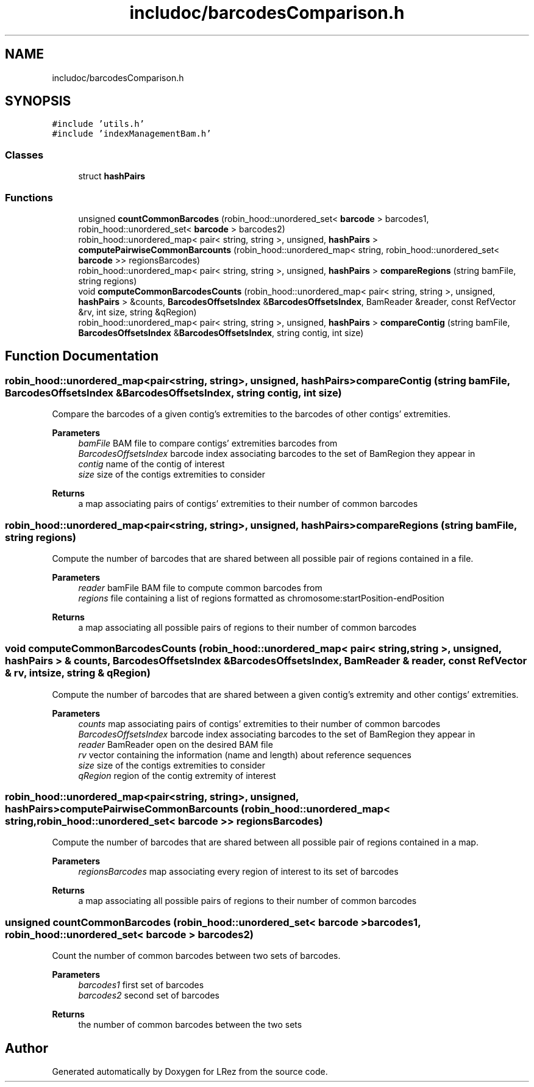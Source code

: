 .TH "includoc/barcodesComparison.h" 3 "Tue Apr 20 2021" "Version 2.0" "LRez" \" -*- nroff -*-
.ad l
.nh
.SH NAME
includoc/barcodesComparison.h
.SH SYNOPSIS
.br
.PP
\fC#include 'utils\&.h'\fP
.br
\fC#include 'indexManagementBam\&.h'\fP
.br

.SS "Classes"

.in +1c
.ti -1c
.RI "struct \fBhashPairs\fP"
.br
.in -1c
.SS "Functions"

.in +1c
.ti -1c
.RI "unsigned \fBcountCommonBarcodes\fP (robin_hood::unordered_set< \fBbarcode\fP > barcodes1, robin_hood::unordered_set< \fBbarcode\fP > barcodes2)"
.br
.ti -1c
.RI "robin_hood::unordered_map< pair< string, string >, unsigned, \fBhashPairs\fP > \fBcomputePairwiseCommonBarcounts\fP (robin_hood::unordered_map< string, robin_hood::unordered_set< \fBbarcode\fP >> regionsBarcodes)"
.br
.ti -1c
.RI "robin_hood::unordered_map< pair< string, string >, unsigned, \fBhashPairs\fP > \fBcompareRegions\fP (string bamFile, string regions)"
.br
.ti -1c
.RI "void \fBcomputeCommonBarcodesCounts\fP (robin_hood::unordered_map< pair< string, string >, unsigned, \fBhashPairs\fP > &counts, \fBBarcodesOffsetsIndex\fP &\fBBarcodesOffsetsIndex\fP, BamReader &reader, const RefVector &rv, int size, string &qRegion)"
.br
.ti -1c
.RI "robin_hood::unordered_map< pair< string, string >, unsigned, \fBhashPairs\fP > \fBcompareContig\fP (string bamFile, \fBBarcodesOffsetsIndex\fP &\fBBarcodesOffsetsIndex\fP, string contig, int size)"
.br
.in -1c
.SH "Function Documentation"
.PP 
.SS "robin_hood::unordered_map<pair<string, string>, unsigned, \fBhashPairs\fP> compareContig (string bamFile, \fBBarcodesOffsetsIndex\fP & BarcodesOffsetsIndex, string contig, int size)"
Compare the barcodes of a given contig's extremities to the barcodes of other contigs' extremities\&.
.PP
\fBParameters\fP
.RS 4
\fIbamFile\fP BAM file to compare contigs' extremities barcodes from 
.br
\fIBarcodesOffsetsIndex\fP barcode index associating barcodes to the set of BamRegion they appear in 
.br
\fIcontig\fP name of the contig of interest 
.br
\fIsize\fP size of the contigs extremities to consider 
.RE
.PP
\fBReturns\fP
.RS 4
a map associating pairs of contigs' extremities to their number of common barcodes 
.RE
.PP

.SS "robin_hood::unordered_map<pair<string, string>, unsigned, \fBhashPairs\fP> compareRegions (string bamFile, string regions)"
Compute the number of barcodes that are shared between all possible pair of regions contained in a file\&.
.PP
\fBParameters\fP
.RS 4
\fIreader\fP bamFile BAM file to compute common barcodes from 
.br
\fIregions\fP file containing a list of regions formatted as chromosome:startPosition-endPosition 
.RE
.PP
\fBReturns\fP
.RS 4
a map associating all possible pairs of regions to their number of common barcodes 
.RE
.PP

.SS "void computeCommonBarcodesCounts (robin_hood::unordered_map< pair< string, string >, unsigned, \fBhashPairs\fP > & counts, \fBBarcodesOffsetsIndex\fP & BarcodesOffsetsIndex, BamReader & reader, const RefVector & rv, int size, string & qRegion)"
Compute the number of barcodes that are shared between a given contig's extremity and other contigs' extremities\&.
.PP
\fBParameters\fP
.RS 4
\fIcounts\fP map associating pairs of contigs' extremities to their number of common barcodes 
.br
\fIBarcodesOffsetsIndex\fP barcode index associating barcodes to the set of BamRegion they appear in 
.br
\fIreader\fP BamReader open on the desired BAM file 
.br
\fIrv\fP vector containing the information (name and length) about reference sequences 
.br
\fIsize\fP size of the contigs extremities to consider 
.br
\fIqRegion\fP region of the contig extremity of interest 
.RE
.PP

.SS "robin_hood::unordered_map<pair<string, string>, unsigned, \fBhashPairs\fP> computePairwiseCommonBarcounts (robin_hood::unordered_map< string, robin_hood::unordered_set< \fBbarcode\fP >> regionsBarcodes)"
Compute the number of barcodes that are shared between all possible pair of regions contained in a map\&.
.PP
\fBParameters\fP
.RS 4
\fIregionsBarcodes\fP map associating every region of interest to its set of barcodes 
.RE
.PP
\fBReturns\fP
.RS 4
a map associating all possible pairs of regions to their number of common barcodes 
.RE
.PP

.SS "unsigned countCommonBarcodes (robin_hood::unordered_set< \fBbarcode\fP > barcodes1, robin_hood::unordered_set< \fBbarcode\fP > barcodes2)"
Count the number of common barcodes between two sets of barcodes\&.
.PP
\fBParameters\fP
.RS 4
\fIbarcodes1\fP first set of barcodes 
.br
\fIbarcodes2\fP second set of barcodes 
.RE
.PP
\fBReturns\fP
.RS 4
the number of common barcodes between the two sets 
.RE
.PP

.SH "Author"
.PP 
Generated automatically by Doxygen for LRez from the source code\&.

